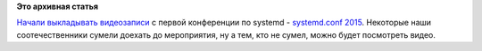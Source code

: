 .. title: Видео с systemd.conf 2015
.. slug: Видео-с-systemdconf-2015
.. date: 2015-11-06 13:37:26
.. tags:
.. category:
.. link:
.. description:
.. type: text
.. author: Peter Lemenkov

**Это архивная статья**


`Начали выкладывать
видеозаписи <https://www.youtube.com/channel/UCvq_RgZp3kljp9X8Io9Z1DA/videos>`__
с первой конференции по systemd - `systemd.conf
2015 </content/Новости-systemd-3>`__. Некоторые наши соотечественники
сумели доехать до мероприятия, ну а тем, кто не сумел, можно будет
посмотреть видео.

